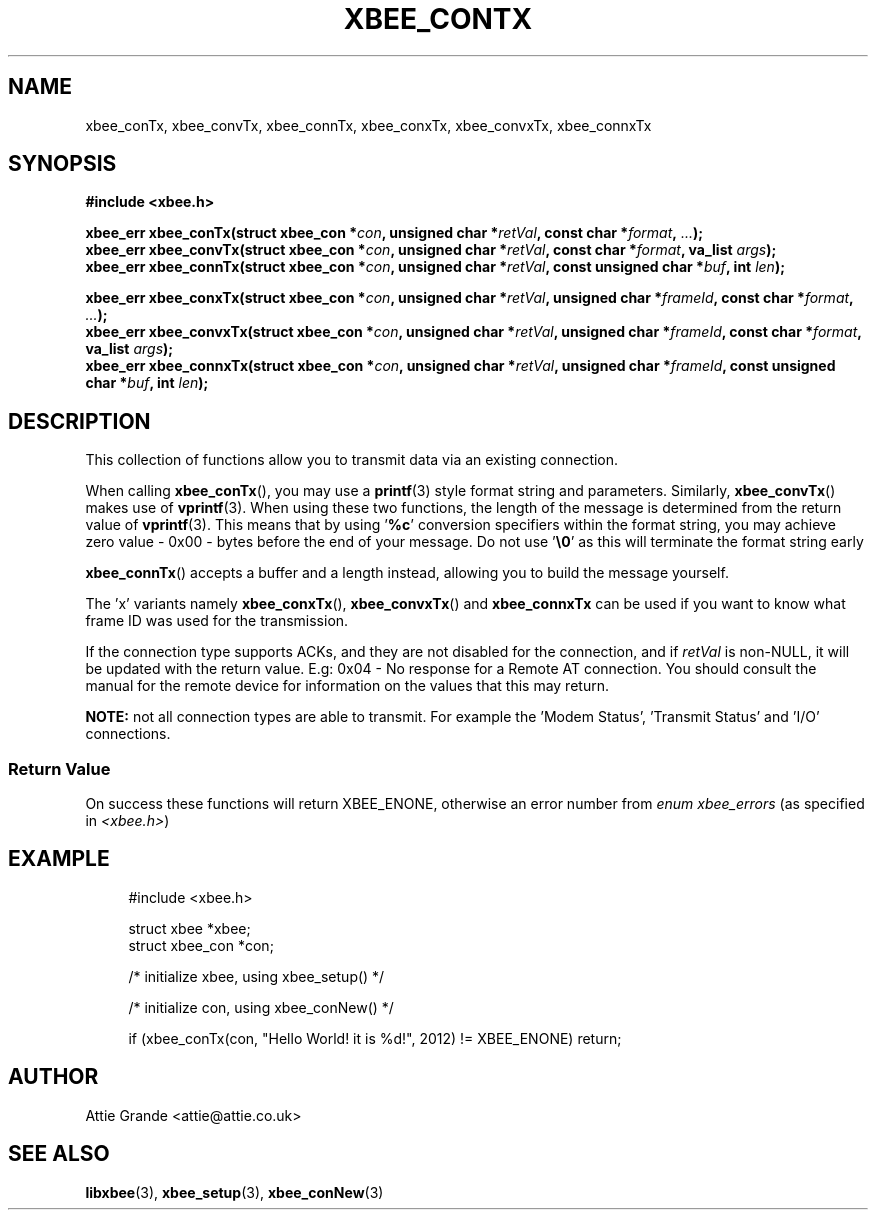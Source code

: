 .\" libxbee - a C library to aid the use of Digi's XBee wireless modules
.\"           running in API mode.
.\" 
.\" Copyright (C) 2009 onwards  Attie Grande (attie@attie.co.uk)
.\" 
.\" libxbee is free software: you can redistribute it and/or modify it
.\" under the terms of the GNU Lesser General Public License as published by
.\" the Free Software Foundation, either version 3 of the License, or
.\" (at your option) any later version.
.\" 
.\" libxbee is distributed in the hope that it will be useful,
.\" but WITHOUT ANY WARRANTY; without even the implied warranty of
.\" MERCHANTABILITY or FITNESS FOR A PARTICULAR PURPOSE. See the
.\" GNU Lesser General Public License for more details.
.\" 
.\" You should have received a copy of the GNU Lesser General Public License
.\" along with this program. If not, see <http://www.gnu.org/licenses/>.
.TH XBEE_CONTX 3  04-Mar-2012 "GNU" "Linux Programmer's Manual"
.SH NAME
xbee_conTx, xbee_convTx, xbee_connTx, xbee_conxTx, xbee_convxTx, xbee_connxTx
.SH SYNOPSIS
.B #include <xbee.h>
.sp
.BI "xbee_err xbee_conTx(struct xbee_con *" con ", unsigned char *" retVal ", const char *" format ", " ... ");"
.sp 0
.BI "xbee_err xbee_convTx(struct xbee_con *" con ", unsigned char *" retVal ", const char *" format ", va_list " args ");"
.sp 0
.BI "xbee_err xbee_connTx(struct xbee_con *" con ", unsigned char *" retVal ", const unsigned char *" buf ", int " len ");"
.sp
.BI "xbee_err xbee_conxTx(struct xbee_con *" con ", unsigned char *" retVal ", unsigned char *" frameId ", const char *" format ", " ... ");"
.sp 0
.BI "xbee_err xbee_convxTx(struct xbee_con *" con ", unsigned char *" retVal ", unsigned char *" frameId ", const char *" format ", va_list " args ");"
.sp 0
.BI "xbee_err xbee_connxTx(struct xbee_con *" con ", unsigned char *" retVal ", unsigned char *" frameId ", const unsigned char *" buf ", int " len ");"
.SH DESCRIPTION
This collection of functions allow you to transmit data via an existing connection.
.sp
When calling
.BR xbee_conTx (),
you may use a
.BR printf (3)
style format string and parameters. Similarly,
.BR xbee_convTx ()
makes use of 
.BR vprintf (3).
When using these two functions, the length of the message is determined from the return value of
.BR vprintf (3).
This means that by using
.RB ' %c '
conversion specifiers within the format string, you may achieve zero value - 0x00 - bytes before the end of your message. Do not use
.RB ' \\\\\0 '
as this will terminate the format string early
.sp
.BR xbee_connTx ()
accepts a buffer and a length instead, allowing you to build the message yourself.
.sp
The 'x' variants namely
.BR xbee_conxTx "(), " xbee_convxTx "() and " xbee_connxTx
can be used if you want to know what frame ID was used for the transmission.
.sp
If the connection type supports ACKs, and they are not disabled for the connection, and if
.I retVal
is non-NULL, it will be updated with the return value. E.g: 0x04 - No response for a Remote AT connection.
You should consult the manual for the remote device for information on the values that this may return.
.sp
.B NOTE:
not all connection types are able to transmit. For example the 'Modem Status', 'Transmit Status' and 'I/O' connections.
.SS Return Value
On success these functions will return XBEE_ENONE, otherwise an error number from
.IR "enum xbee_errors" " (as specified in " <xbee.h> )
.SH EXAMPLE
.in +4n
.nf
#include <xbee.h>

struct xbee *xbee;
struct xbee_con *con;

/* initialize xbee, using xbee_setup() */

/* initialize con, using xbee_conNew() */

if (xbee_conTx(con, "Hello World! it is %d!", 2012) != XBEE_ENONE) return;
.fi
.in
.SH AUTHOR
Attie Grande <attie@attie.co.uk> 
.SH "SEE ALSO"
.BR libxbee (3),
.BR xbee_setup (3),
.BR xbee_conNew (3)
